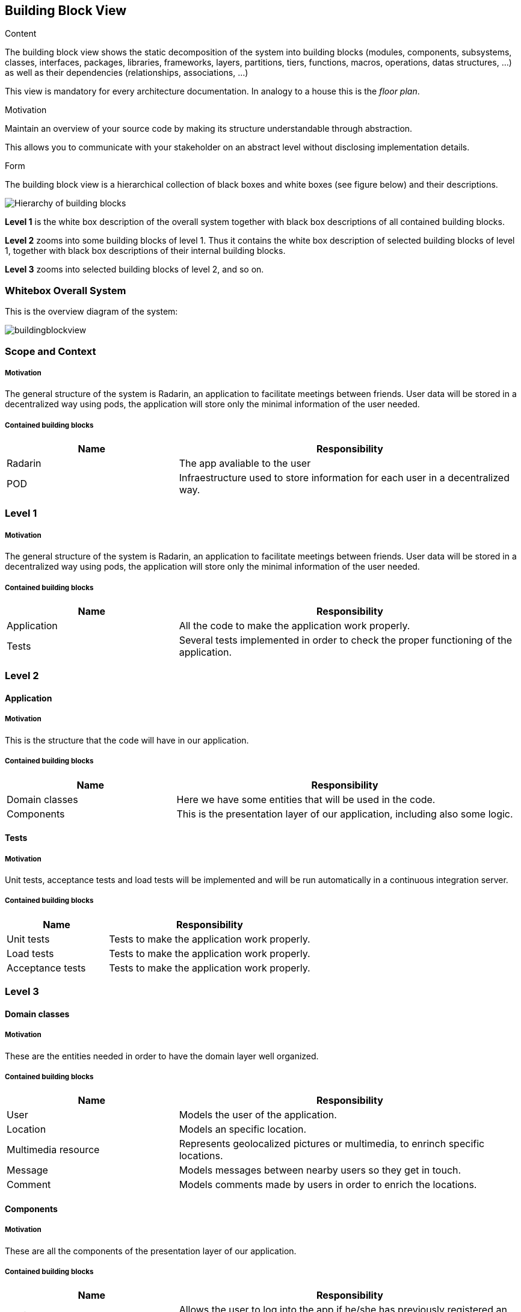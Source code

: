 [[section-building-block-view]]


== Building Block View

[role="arc42help"]
****
.Content
The building block view shows the static decomposition of the system into building blocks (modules, components, subsystems, classes,
interfaces, packages, libraries, frameworks, layers, partitions, tiers, functions, macros, operations,
datas structures, ...) as well as their dependencies (relationships, associations, ...)

This view is mandatory for every architecture documentation.
In analogy to a house this is the _floor plan_.

.Motivation
Maintain an overview of your source code by making its structure understandable through
abstraction.

This allows you to communicate with your stakeholder on an abstract level without disclosing implementation details.

.Form
The building block view is a hierarchical collection of black boxes and white boxes
(see figure below) and their descriptions.

image:05_building_blocks-EN.png["Hierarchy of building blocks"]

*Level 1* is the white box description of the overall system together with black
box descriptions of all contained building blocks.

*Level 2* zooms into some building blocks of level 1.
Thus it contains the white box description of selected building blocks of level 1, together with black box descriptions of their internal building blocks.

*Level 3* zooms into selected building blocks of level 2, and so on.
****

=== Whitebox Overall System
This is the overview diagram of the system:

image::buildingblockview.png[]

=== Scope and Context

===== Motivation
The general structure of the system is Radarin, an application to facilitate meetings between friends. User data will be stored in a decentralized way using pods, the
application will store only the minimal information of the user needed.

===== Contained building blocks
[options="header",cols="1,2"]
|===
|Name|Responsibility
| Radarin | The app avaliable to the user
| POD | Infraestructure used to store information for each user in a decentralized way.
|===

=== Level 1

===== Motivation
The general structure of the system is Radarin, an application to facilitate meetings between friends. User data will be stored in a decentralized way using pods, the
application will store only the minimal information of the user needed.

===== Contained building blocks
[options="header",cols="1,2"]
|===
|Name|Responsibility
| Application | All the code to make the application work properly.
| Tests | Several tests implemented in order to check the proper functioning of the application.
|===

=== Level 2

==== Application

===== Motivation
This is the structure that the code will have in our application.

===== Contained building blocks
[options="header",cols="1,2"]
|===
|Name|Responsibility
| Domain classes | Here we have some entities that will be used in the code.
| Components | This is the presentation layer of our application, including also some logic.
|===

==== Tests
===== Motivation
Unit tests, acceptance tests and load tests will be implemented and will be run automatically in a continuous integration server.

===== Contained building blocks
[options="header",cols="1,2"]
|===
|Name|Responsibility
| Unit tests | Tests to make the application work properly.
| Load tests |  Tests to make the application work properly.
| Acceptance tests |  Tests to make the application work properly.
|===

=== Level 3

==== Domain classes

===== Motivation
These are the entities needed in order to have the domain layer well organized.

===== Contained building blocks
[options="header",cols="1,2"]
|===
|Name|Responsibility
| User | Models the user of the application.
| Location | Models an specific location.
| Multimedia resource | Represents geolocalized pictures or multimedia, to enrinch specific locations.
| Message | Models messages between nearby users so they get in touch.
| Comment |  Models comments made by users in order to enrich the locations.
|===

==== Components

===== Motivation
These are all the components of the presentation layer of our application.

===== Contained building blocks
[options="header",cols="1,2"]
|===
|Name|Responsibility
| Login | Allows the user to log into the app if he/she has previously registered an account.
| Register | Allows the user to create a new account in order to use the application.
| Home | It is the first thing the user will see when entering the application, the welcome screen.
| Menu | A navigation bar with all the options that are avaliable to the user of the application.
| Notifications | Notifications to users that are nearby, friend suggestions, multimedia content published by friends, etc.
| Map | A dynamic map shown in screen with information about the users that are nearby.
| Friends | Allows the user to see all his/her friends in the application.
|===
